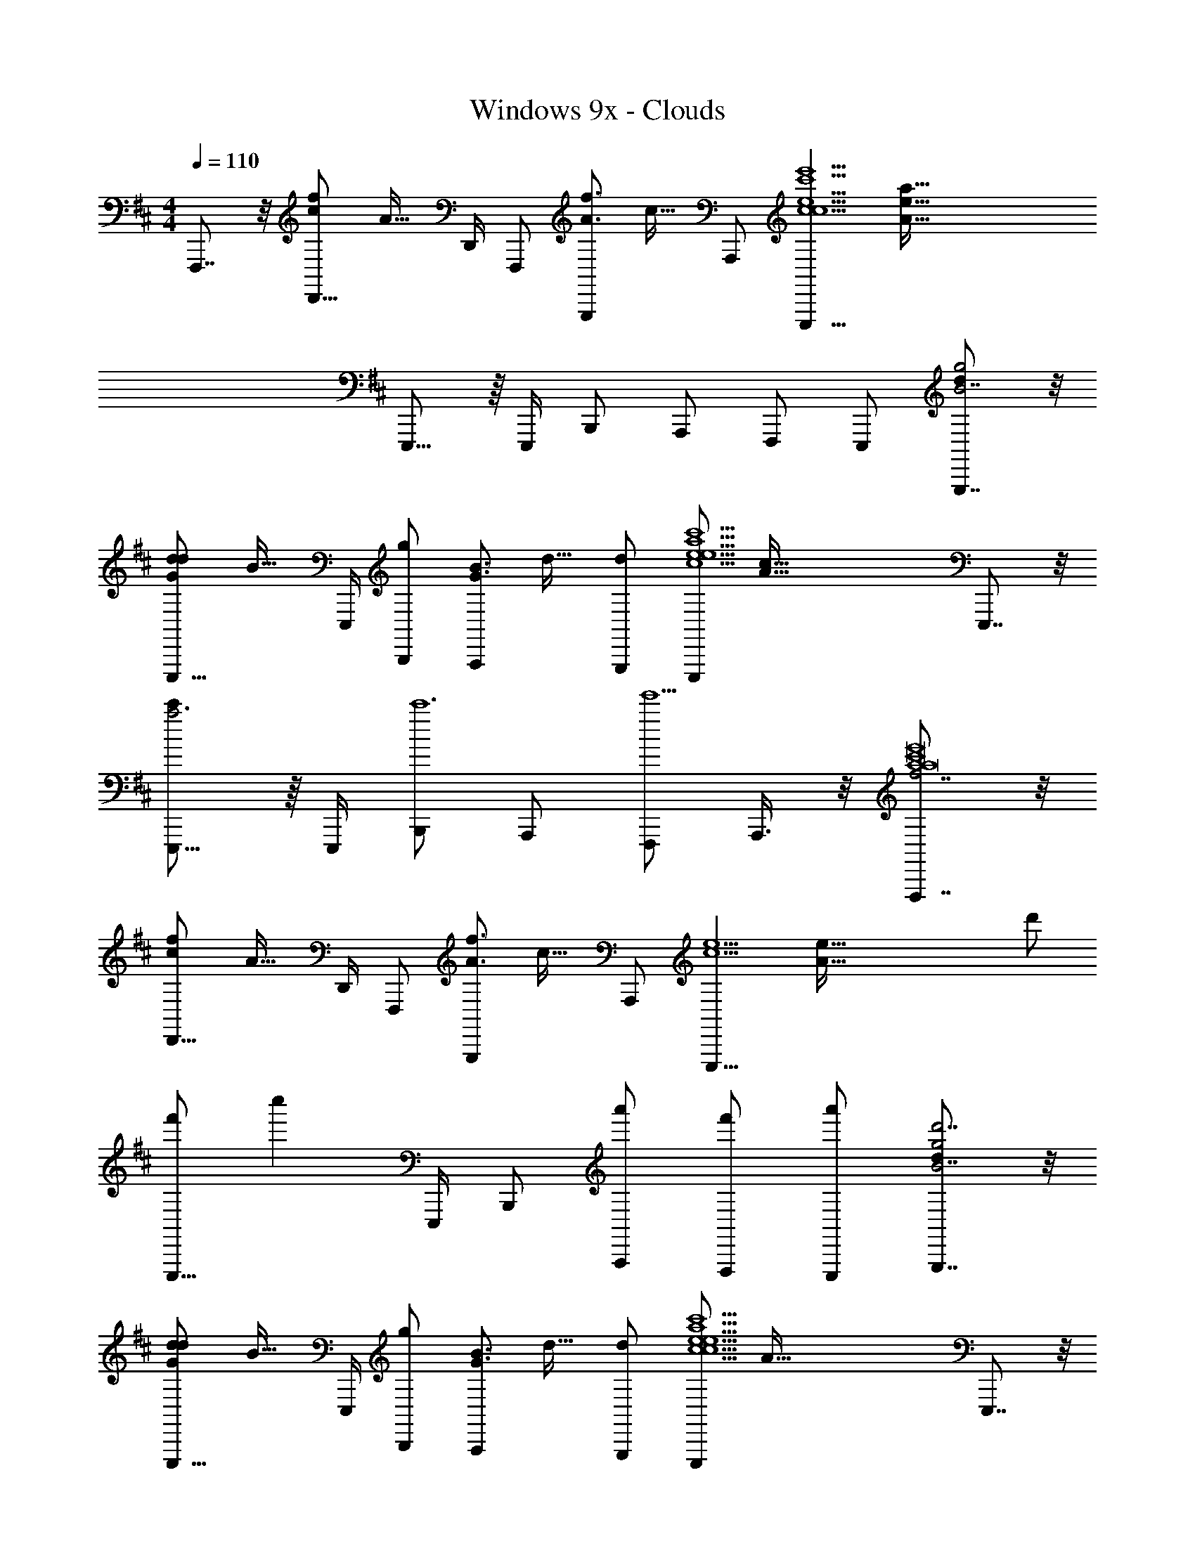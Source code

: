 X: 1
T: Windows 9x - Clouds
Z: ABC Generated by Starbound Composer v0.8.7
L: 1/4
M: 4/4
Q: 1/4=110
K: D
F,,,7/8 z/8 [z/32D,,11/16fc] [z23/32A31/32] D,,/4 F,,,/ [z/32G,,,/f3/4A3/4] [z15/32c23/32] A,,,/ [z/32E,,,11/8e9/c9/c9/e'9/c'9/] [z47/32A143/32a143/32e143/32] 
E,,,11/16 z/16 E,,,/4 B,,,/ A,,,/ F,,,/ E,,,/ [G,,,7/8dg2B7/] z/8 
[z/32E,,,11/16Gdd] [z23/32B31/32] E,,,/4 [B,,,/g] [z/32A,,,/G3/4B3/4] [z15/32d23/32] [d/G,,,/] [z/32E,,,/e9/c9/c'9/a9/e9/] [z15/32A143/32c143/32] E,,,7/8 z/8 
[E,,,11/16c'a3] z/16 E,,,/4 [B,,,/c'6] A,,,/ [F,,,/e'5] A,,,3/8 z/8 [F,,,7/8f7/a4a8c'8e'8] z/8 
[z/32D,,11/16fc] [z23/32A31/32] D,,/4 F,,,/ [z/32G,,,/f3/4A3/4] [z15/32c23/32] A,,,/ [z/32E,,,11/8e9/c9/] [z31/32A143/32e143/32] d'/ 
[f'/E,,,11/16] [z/4c''] E,,,/4 B,,,/ [a'/A,,,/] [f'/F,,,/] [a'/E,,,/] [G,,,7/8dg2d'7/B7/] z/8 
[z/32E,,,11/16Gdd] [z23/32B31/32] E,,,/4 [B,,,/g] [z/32A,,,/G3/4B3/4] [z15/32d23/32] [d/G,,,/] [z/32E,,,/e9/c9/c9/e9/a9/c'9/] [z15/32A143/32] E,,,7/8 z/8 
E,,,11/16 z/16 E,,,/4 B,,,/ A,,,/ [D/4F,,,/] F/4 [A/4A,,,3/8] [z/4c/] [z/F,,,7/8] A7/16 z/16 
[z/32D,,11/16fc] [z23/32A31/32] D,,/4 F,,,/ [z/32G,,,/f3/4A3/4] [z15/32c23/32] A,,,/ [z/32E,,,11/8e9/c9/] [z47/32A143/32] 
E,,,11/16 z/16 [z/8E,,,/4] E/8 [F3/8B,,,/] z/8 [E3/8A,,,/] z/8 [D/4F,,,/] B,/4 [A,/4E,,,/] [z/4F/] [z/G,,,7/8] E7/16 z/16 
[z/32E,,,11/16Gd] [z23/32B31/32] E,,,/4 B,,,/ [z/32A,,,/G3/4B3/4] [z15/32d23/32] G,,,/ [z/32E,,,/e5/c5/] [z15/32A79/32] E,,,7/8 z/8 
E,,,11/16 z/16 [z7/32E,,,/4] [z/32c13/32] [z/32c'3/8c'3/8c'3/8a3/8d3/8c'3/8a3/8d3/8A,,,3/8] [c11/32f11/32f11/32] z9/40 [z/40c13/20] [z/56c'5/8a5/8f5/8a5/8f5/8A,,,5/8] [z/140c'17/28c'17/28c'17/28] [z/160d3/5d3/5] c19/32 z7/32 [z/32e15/32] [z/32F,,,3/8e'7/16e'7/16e'7/16f7/16e'7/16f7/16] [z/224c'13/32a13/32c'13/32a13/32] e45/112 z/16 F,,,7/8 z/8 
[z/32D,,11/16fc] [z23/32A31/32] D,,/4 F,,,/ [z/32G,,,/f3/4A3/4] [z15/32c23/32] A,,,/ [z/32E,,,11/8e9/c9/] [z47/32A143/32] 
E,,,11/16 z/16 [z/8E,,,/4] A/8 [B3/8B,,,/] z/8 [d/A,,,/] [d/F,,,/] [B7/16E,,,/] z/16 [f5/8G,,,7/8] z/8 [z/4f3/4] 
[z/32E,,,11/16Gd] [z15/32B31/32] d/8 [z/8e33/8] E,,,/4 B,,,/ [z/32A,,,/G3/4B3/4] [z15/32d23/32] G,,,/ [z/32E,,,/e9/c9/] [z15/32A143/32] E,,,7/8 z/8 
E,,,11/16 z/16 E,,,/4 B,,,/ [c/c'/A,,,/D9] [d/d'/F,,,/] [A,,,3/8c11/8c'11/8] z/8 F,,,7/16 z/16 A,,,15/32 z/32 
[F,,,/4A3/a3/] G,,,/4 A,,,3/8 z/8 F,,,7/16 z/16 [A,,,15/32F3/f3/] z/32 F,,,/4 G,,,/4 A,,,3/8 z/8 [F,,,7/16c3/c'3/A7/] z/16 B,,,15/32 z/32 
F,,,/4 A,,,/4 [B,,,3/8B2b2] z/8 [z3/8F,,,7/16] E/8 [B,,,15/32F/] z/32 [F,,,/4E/] A,,,/4 [B,,,3/8D/] z/8 [F7/16F,,,7/16d3/f3/D3/F3/A7] z/16 [z/16A,,,15/32] [z7/16G7/8] 
F,,,15/32 z/32 [A,,,3/8A/E11/e11/a11/] z/8 [F,,,7/16E2] z/16 A,,,15/32 z/32 F,,,7/16 z/16 [d/4A,,,3/8] f/4 [z/8e'3A,,,3] c'23/8 
D/4 F/4 G/4 A/4 [c/4F,,,7/8c'3f4A8c8a8] d/4 e7/16 z/16 [z/32D,,11/16fc] [z23/32A31/32] D,,/4 F,,,/ [z/32G,,,/f3/4A3/4] [z15/32c23/32] 
[A,,,/e'] [z/32E,,,11/8e9/c9/] [z15/32A143/32] [ze4c'4] E,,,11/16 z/16 [z/8E,,,/4] A/8 [B3/8B,,,/] z/8 [d/A,,,/] 
[d/F,,,/] [e7/16E,,,/] z/16 [f5/8G,,,7/8f2G4B4d4] z/8 [z/4g3/4] [z/32E,,,11/16Gd] [z15/32B31/32] ^g/8 [z/8a33/8] E,,,/4 [B,,,/=g3/] [z/32A,,,/G3/4B3/4] [z15/32d23/32] 
G,,,/ [z/32f/4E,,,/e9/c9/] [z7/32A143/32] g/4 [E,,,7/8c2e2a2c'2] z/8 E,,,11/16 z/16 E,,,/4 B,,,/ [c/c'/A,,,/D19/F19/A19/] 
[d/d'/F,,,/] [A,,,3/8e3/e'3/] z/8 F,,,7/16 z/16 A,,,15/32 z/32 [F,,,15/32cc'] z/32 A,,,3/8 z/8 F,,,7/16 z/16 [A,,,15/32c/c'/] z/32 
[F,,,7/16d/d'/] z/16 [A,,,3/8e3/e'3/] z/8 F,,,7/16 z/16 B,,,15/32 z/32 [F,,,15/32f15/16f'15/16] z/32 B,,,3/8 z/8 [F,,,7/16f/f'/] z/16 [z/32B,,,15/32] [z15/32g31/32g'31/32] 
F,,,7/16 z/16 [B,,,3/8a/a'/] z/8 [F,,,7/16b3/b'6F8d8] z/16 B,,,15/32 z/32 F,,,15/32 z/32 [B,,,3/8f3/] z/8 F,,,7/16 z/16 B,,,15/32 z/32 
[F,,,7/16B] z/16 B,,,3/8 z/8 [F,,,7/16b3/] z/16 B,,,15/32 z/32 F,,,15/32 z/32 [B,,,3/8f5/] z/8 [F,,,7/16b2/3b'2/3] z/16 [z/6B,,,15/32] [z/3b2/3b'2/3] 
[z/3F,,,7/16] [z/6b2/3b'2/3] B,,,3/8 z/8 [F,,,7/16F4A4c4e4c'4c''4] z/16 C,,15/32 z/32 A,,,15/32 z/32 C,,3/8 z/8 F,,,7/16 z/16 C,,15/32 z/32 
A,,,7/16 z/16 C,,3/8 z/8 [^g/4^g'/4B,,,/4] [e/4e'/4] [c/4c'/4] [^G/4g/4] [F/4f/4] [^D/4^d/4] [B,/4B/4] [^G,/4G/4] [F/4f/4] [=D/4=d/4] [B,/4B/4] [G,/4G/4] 
[D/4d/4B,,/4] [F/4f/4F,,/4] [A/4a/4D,,/4] [B/4b/4B,,,/4] [A,,,15/32a3/4d60f60a60] z/32 [z/4c'/F,,,/] [z/4a3/4] [d'/G,,,/] [A,,,/a3/4e'] A,,,15/32 z/32 [f/c'/F,,,/] 
[=g/d'/G,,,/] [a/A,,,/e'] [A,,,15/32a] z/32 [c'/A,,,/] [d'/F,,,/f] [G,,,/e'] [F,,,15/32f/] z/32 [c'/A,,,/g] 
[d'/F,,,/] [a/e'/G,,,/] [D,,15/32d7B8] z/32 [b/B,,,/] [c'/C,,/] [D,,/d'] D,,15/32 z/32 [b/B,,,/B9/] 
[c'/C,,/d3] [D,,/d'f3/] [D,,15/32a4] z/32 [b/D,,/] [c'/B,,,/f3] [C,,/d'] [D,,15/32d2] z/32 [b/D,,/] 
[c'/B,,,/B] [d'/A,,,/] [A,,,15/32a3/4] z/32 [z/4c'/F,,,/] [z/4a3/4] [d'/G,,,/] [A,,,/a3/4e'] A,,,15/32 z/32 [f/c'/F,,,/] 
[g/d'/G,,,/] [a/A,,,/e'] [A,,,15/32a] z/32 [c'/A,,,/] [d'/F,,,/f] [G,,,/e'] [F,,,15/32f/] z/32 [c'/A,,,/g] 
[d'/F,,,/] [d'/e'/G,,,/] [D,,15/32b4B8] z/32 [b/B,,,/] [c'/C,,/] [D,,/d'] D,,15/32 z/32 [b/B,,,/] 
[c'/C,,/] [D,,/d'] D,,15/32 z/32 [b/B,,,/] [c'/C,,/] [D,,/d'] D,,15/32 z/32 [b/D,,/] 
[c'/B,,,/] [d'/A,,,/] [A,,,15/32a3/4a3/4] z/32 [z/4c'/F,,,/] [z/4a3/4a3/4] [d'/G,,,/] [A,,,/a3/4a3/4e'] A,,,15/32 z/32 [f/f/c'/F,,,/] 
[g/g/d'/G,,,/] [a/a/A,,,/e'] [A,,,15/32aa] z/32 [c'/A,,,/] [d'/F,,,/ff] [G,,,/e'] [F,,,15/32f/f/] z/32 [c'/A,,,/gg] 
[d'/F,,,/] [a/a/e'/G,,,/] [D,,15/32d7d7B8] z/32 [b/B,,,/] [c'/C,,/] [D,,/d'] D,,15/32 z/32 [b/D,,/B9/] 
[c'/B,,,/d3] [C,,/d'f3/] [D,,15/32a4] z/32 [b/D,,/] [c'/B,,,/f3] [C,,/d'] [D,,15/32d2] z/32 [b/D,,/] 
[c'/B,,,/B] [d'/A,,,/] [A,,,15/32a3/4a3/4] z/32 [z/4c'/A,,,/] [z/4a3/4a3/4] [d'/F,,,/] [G,,,/a3/4a3/4e'] A,,,15/32 z/32 [f/f/c'/A,,,/] 
[g/g/d'/F,,,/] [a/a/G,,,/e'] [A,,,15/32aa] z/32 [c'/F,,,/] [d'/G,,,/ff] [G,,,/e'] [F,,,15/32f/f/] z/32 [c'/A,,,/gg] 
[d'/F,,,/] [d'/d'/e'/G,,,/] [D,,15/32b4b4B4] z/32 [b/B,,,/] [c'/C,,/] [D,,/d'] D,,15/32 z/32 [b/B,,,/] 
[c'/C,,/] [d'/D,,/] F,,,7/32 z/32 [B/d/f/a/A,,,/] z/8 [B3/4d3/4f3/4a3/4A,,,3/4] z3/8 F,,,7/32 z/32 [B/d/f/a/A,,,/] z/4 
[D/4B,,,/4] [F/4A,,,/4] [A/4F,,,/4] [A,,,/4c/] [z/F,,,7/8f4c'4a8] A7/16 z/16 [z/32D,,11/16fc] [z23/32A31/32] D,,/4 F,,,/ [z/32G,,,/f3/4A3/4] [z15/32c23/32] 
[A,,,/e'] [z/32E,,,11/8e9/c9/] [z15/32A143/32] [ze4c'4] E,,,11/16 z/16 [z/8E,,,/4] E/8 [F3/8B,,,/] z/8 [E3/8A,,,/] z/8 
[D/4F,,,/] B,/4 [A,/4E,,,/] [z/4F/] [z/G,,,7/8B7/d7/g7/b7/] E7/16 z/16 [z/32E,,,11/16=Gd] [z23/32B31/32] E,,,/4 B,,,/ [z/32A,,,/G3/4B3/4] [z15/32d23/32] 
G,,,/ [z/32E,,,/e5/c5/c5/e5/a5/c'5/] [z15/32A79/32] E,,,7/8 z/8 E,,,11/16 z/16 [z7/32E,,,/4] [z/32c13/32] [z/32c'3/8c'3/8c'3/8a3/8d3/8c'3/8a3/8d3/8A,,,3/8] [c11/32f11/32f11/32] z9/40 [z/40c13/20] [z/56c'5/8a5/8f5/8a5/8f5/8A,,,5/8] [z/140c'17/28c'17/28c'17/28] [z/160d3/5d3/5] c19/32 z7/32 
[z/32e15/32] [z/32F,,,3/8e'7/16e'7/16e'7/16f7/16e'7/16f7/16] [z/224c'13/32a13/32c'13/32a13/32] e45/112 z/16 [F,,,7/8f4c'4a8] z/8 [z/32D,,11/16fc] [z23/32A31/32] D,,/4 F,,,/ [z/32G,,,/f3/4A3/4] [z15/32c23/32] [A,,,/e'] 
[z/32E,,,/e9/c9/] [z15/32A143/32] [E,,,7/8e4c'4] z/8 E,,,11/16 z/16 [z/8E,,,/4] A/8 [B3/8B,,,/] z/8 [d/A,,,/] [d/F,,,/] 
[B7/16E,,,/] z/16 [f5/8G,,,7/8f2G4B4d4] z/8 [z/4f3/4] [z/32E,,,11/16Gd] [z15/32B31/32] d/8 [z/8e33/8] E,,,/4 [B,,,/g3/] [z/32A,,,/G3/4B3/4] [z15/32d23/32] G,,,/ 
[z/32f/4E,,,/e9/c9/] [z7/32A143/32] g/4 [E,,,7/8c2e2a2c'2] z/8 E,,,11/16 z/16 E,,,/4 B,,,/ [c/c'/A,,,/D9] [d/d'/F,,,/] 
[A,,,3/8c11/8c'11/8] z/8 F,,,7/16 z/16 A,,,15/32 z/32 [F,,,/4A3/a3/] G,,,/4 A,,,3/8 z/8 F,,,7/16 z/16 [A,,,15/32F3/f3/] z/32 F,,,/4 G,,,/4 
A,,,3/8 z/8 [F,,,7/16c3/c'3/A7/] z/16 B,,,15/32 z/32 F,,,/4 A,,,/4 [B,,,3/8B2b2] z/8 [z3/8F,,,7/16] E/8 [B,,,15/32F/] z/32 [F,,,/4E/] A,,,/4 
[B,,,3/8D/] z/8 [F7/16F,,,7/16d3/f3/D3/F3/A7] z/16 [z/16A,,,15/32] [z7/16G7/8] F,,,15/32 z/32 [A,,,3/8A/E11/e11/a11/] z/8 [F,,,7/16E2] z/16 A,,,15/32 z/32 F,,,7/16 z/16 
[d/4A,,,3/8] f/4 [z/8e'3A,,,3] c'23/8 D/4 F/4 
G/4 A/4 [c/4F,,,7/8c'3f4A8c8a8] d/4 e7/16 z/16 [z/32D,,11/16fc] [z23/32A31/32] D,,/4 F,,,/ [z/32G,,,/f3/4A3/4] [z15/32c23/32] [A,,,/e'] 
[z/32E,,,/e9/c9/] [z15/32A143/32] [E,,,7/8e4c'4] z/8 E,,,11/16 z/16 [z/8E,,,/4] A/8 [B3/8B,,,/] z/8 [d/A,,,/] [d/F,,,/] 
[e7/16E,,,/] z/16 [f5/8G,,,7/8f2G4B4d4] z/8 [z/4g3/4] [z/32E,,,11/16Gd] [z15/32B31/32] ^g/8 [z/8a33/8] E,,,/4 [B,,,/=g3/] [z/32A,,,/G3/4B3/4] [z15/32d23/32] G,,,/ 
[z/32f/4E,,,/e9/c9/] [z7/32A143/32] g/4 [E,,,7/8c2e2a2c'2] z/8 E,,,11/16 z/16 E,,,/4 B,,,/ [c/c'/A,,,/D19/F19/A19/] [d/d'/F,,,/] 
[A,,,3/8e3/e'3/] z/8 F,,,7/16 z/16 A,,,15/32 z/32 [F,,,15/32cc'] z/32 A,,,3/8 z/8 F,,,7/16 z/16 [A,,,15/32c/c'/] z/32 [F,,,7/16d/d'/] z/16 
[A,,,3/8e3/e'3/] z/8 F,,,7/16 z/16 B,,,15/32 z/32 [F,,,15/32f15/16f'15/16] z/32 B,,,3/8 z/8 [F,,,7/16f/f'/] z/16 [z/32B,,,15/32] [z15/32g31/32=g'31/32] F,,,7/16 z/16 
[B,,,3/8a/a'/] z/8 [F,,,7/16b3/b'6F8d8] z/16 B,,,15/32 z/32 F,,,15/32 z/32 [B,,,3/8f3/] z/8 F,,,7/16 z/16 B,,,15/32 z/32 [F,,,7/16B] z/16 
B,,,3/8 z/8 [F,,,7/16b3/] z/16 B,,,15/32 z/32 F,,,15/32 z/32 [B,,,3/8f5/] z/8 [F,,,7/16b2/3b'2/3] z/16 [z/6B,,,15/32] [z/3b2/3b'2/3] [z/3F,,,7/16] [z/6b2/3b'2/3] 
B,,,3/8 z/8 [F,,,7/16c''6F8A8c8e8] z/16 C,,15/32 z/32 A,,,15/32 z/32 C,,3/8 z/8 F,,,7/16 z/16 C,,15/32 z/32 A,,,7/16 z/16 
C,,3/8 z/8 F,,,7/16 z/16 C,,15/32 z/32 A,,,15/32 z/32 C,,3/8 z/8 [c'/32F,,,7/16c''2/3] z15/32 [z/6C,,15/32] [z/3c'2/3c''2/3] [z/3A,,,7/16] [z/6c'2/3c''2/3] 
C,,3/8 z/8 [G,,,7/16d'3/d12G16B16g16d''16] z/16 D,,15/32 z/32 B,,,15/32 z/32 [D,,3/8b3/] z/8 G,,,7/16 z/16 D,,15/32 z/32 [B,,,7/16b/] z/16 
[D,,3/8c'/] z/8 [G,,,7/16d'3/] z/16 D,,15/32 z/32 B,,,15/32 z/32 [D,,3/8b3/] z/8 [z3/8G,,,7/16] A/8 [D,,15/32B] z/32 B,,,7/16 z/16 
D,,3/8 c/8 [G,,,7/16d3/4b8d'8] z/16 [z/4D,,15/32] [z/4b3/] B,,,15/32 z/32 D,,3/8 z/8 [z3/8G,,,7/16] e/8 [D,,15/32f/] z/32 [B,,,7/16b/] z/16 
[D,,3/8d'/] z/8 [G,,,7/16f3/d4] z/16 D,,15/32 z/32 B,,,15/32 z/32 [D,,3/8a/] e/8 [G,,,7/16f2/3] z/16 [z/6D,,15/32] [z/3g2/3] [z/3G,,,7/16] [z/6a2/3] 
D,,3/8 z/8 [F,,,7/16e4A4c4e4a4a'4] z/16 C,,15/32 z/32 A,,,15/32 z/32 C,,3/8 z/8 F,,,7/16 z/16 C,,15/32 z/32 A,,,7/16 z/16 
C,,3/8 z/8 [b'/4b/4b/4E,,,/4] [a'/4a/4a/4] [f'/4f/4f/4] [d'/4d/4d/4] [f'/4f/4f/4] [e'/4e/4e/4] [c'/4d/4d/4] [a/4A/4A/4] [f'/4f/4f/4] [e'/4e/4e/4] [c'/4d/4d/4] [a/4A/4A/4] [D/4B,,,/4] [F/4A,,,/4] 
[A/4F,,,/4] [A,,,/4c/] [z/F,,,7/8f4c'4a8] A7/16 z/16 [z/32D,,11/16fc] [z23/32A31/32] D,,/4 F,,,/ [z/32G,,,/f3/4A3/4] [z15/32c23/32] [A,,,/e'] 
[z/32E,,,11/8e9/c9/] [z15/32A143/32] [ze4c'4] E,,,11/16 z/16 [z/8E,,,/4] E/8 [F3/8B,,,/] z/8 [E3/8A,,,/] z/8 [D/4F,,,/] B,/4 
[A,/4E,,,/] [z/4F/] [z/G,,,7/8B7/d7/g7/b7/] E7/16 z/16 [z/32E,,,11/16Gd] [z23/32B31/32] E,,,/4 B,,,/ [z/32A,,,/G3/4B3/4] [z15/32d23/32] G,,,/ 
[z/32E,,,/c39/16e39/16a39/16c'39/16e5/c5/] [z15/32A79/32] E,,,7/8 z/8 E,,,11/16 z/16 [z7/32E,,,/4] [z/32c13/32] [z/32c'3/8c'3/8c'3/8a3/8d3/8c'3/8a3/8d3/8A,,,3/8] [c11/32f11/32f11/32] z9/40 [z/40c13/20] [z/56c'5/8a5/8f5/8a5/8f5/8A,,,5/8] [z/140c'17/28c'17/28c'17/28] [z/160d3/5d3/5] c19/32 z7/32 [z/32e15/32] 
[z/32F,,,3/8e'7/16e'7/16e'7/16f7/16e'7/16f7/16] [z/224c'13/32a13/32c'13/32a13/32] e45/112 z/16 [F,,,7/8f4c'4a8] z/8 [z/32D,,11/16fc] [z23/32A31/32] D,,/4 F,,,/ [z/32G,,,/f3/4A3/4] [z15/32c23/32] [A,,,/e'] 
[z/32E,,,11/8e9/c9/] [z15/32A143/32] [ze4c'4] E,,,11/16 z/16 [z/8E,,,/4] A/8 [B3/8B,,,/] z/8 [d/A,,,/] [d/F,,,/] 
[B7/16E,,,/] z/16 [f5/8G,,,7/8f2G4B4d4] z/8 [z/4f3/4] [z/32E,,,11/16Gd] [z15/32B31/32] d/8 [z/8e33/8] E,,,/4 [B,,,/g3/] [z/32A,,,/G3/4B3/4] [z15/32d23/32] G,,,/ 
[z/32f/4E,,,/e9/c9/] [z7/32A143/32] g/4 [E,,,7/8c2e2a2c'2] z/8 E,,,11/16 z/16 E,,,/4 B,,,/ [c/c'/A,,,/D9] [d/d'/F,,,/] 
[A,,,3/8c11/8c'11/8] z/8 F,,,7/16 z/16 A,,,15/32 z/32 [F,,,/4A3/a3/] G,,,/4 A,,,3/8 z/8 F,,,7/16 z/16 [A,,,15/32F3/f3/] z/32 F,,,/4 G,,,/4 
A,,,3/8 z/8 [F,,,7/16c3/c'3/A7/] z/16 B,,,15/32 z/32 F,,,/4 A,,,/4 [B,,,3/8B2b2] z/8 [z3/8F,,,7/16] E/8 [B,,,15/32F/] z/32 [F,,,/4E/] A,,,/4 
[B,,,3/8D/] z/8 [F7/16F,,,7/16d3/f3/D3/F3/A5] z/16 [z/16A,,,15/32] [z7/16G7/8] F,,,15/32 z/32 [A,,,3/8A/E7/e7/a7/] z/8 [F,,,7/16E2] z/16 A,,,15/32 z/32 F,,,7/16 z/16 
[d/4A,,,3/8] f/4 [z/32A,,,A2e2] [z3/32c63/32] c'7/8 z31/32 [z/32c13/32] [z/32c'3/8c'3/8c'3/8a3/8d3/8c'3/8a3/8d3/8A,,,3/8] [c11/32f11/32f11/32] z9/40 [z/40c13/20] [z/56c'5/8a5/8f5/8a5/8f5/8A,,,5/8] [z/140c'17/28c'17/28c'17/28] [z/160d3/5d3/5] c19/32 z7/32 [z/32e17/32] 
[z/32e'/e'/e'/f/e'/f/F,,,/] [z/224c'15/32a15/32c'15/32a15/32] e13/28 
